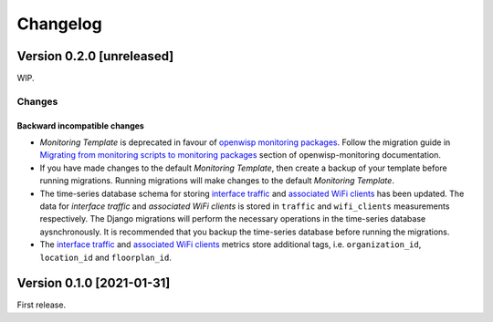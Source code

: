 Changelog
=========

Version 0.2.0 [unreleased]
--------------------------

WIP.

Changes
~~~~~~~

Backward incompatible changes
^^^^^^^^^^^^^^^^^^^^^^^^^^^^^

- *Monitoring Template* is deprecated in favour of `openwisp monitoring packages <https://github.com/openwisp/openwrt-openwisp-monitoring#openwrt-openwisp-monitoring>`_.
  Follow the migration guide in `Migrating from monitoring scripts to monitoring packages <#migrating-from-monitoring-scripts-to-monitoring-packages>`_
  section of openwisp-monitoring documentation.
- If you have made changes to the default *Monitoring Template*, then
  create a backup of your template before running migrations. Running
  migrations will make changes to the default *Monitoring Template*.
- The time-series database schema for storing
  `interface traffic <https://github.com/openwisp/openwisp-monitoring#traffic>`_
  and `associated WiFi clients <https://github.com/openwisp/openwisp-monitoring#wifi-clients>`_
  has been updated. The data for *interface traffic* and *associated WiFi clients*
  is stored in ``traffic`` and ``wifi_clients`` measurements respectively.
  The Django migrations will perform the necessary operations in the time-series
  database aysnchronously. It is recommended that you backup the time-series
  database before running the migrations.
- The `interface traffic <https://github.com/openwisp/openwisp-monitoring#traffic>`_
  and `associated WiFi clients <https://github.com/openwisp/openwisp-monitoring#wifi-clients>`_
  metrics store additional tags, i.e. ``organization_id``, ``location_id`` and ``floorplan_id``.

Version 0.1.0 [2021-01-31]
--------------------------

First release.
